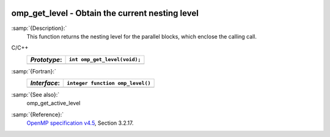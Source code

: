   .. _omp_get_level:

omp_get_level - Obtain the current nesting level
************************************************

:samp:`{Description}:`
  This function returns the nesting level for the parallel blocks,
  which enclose the calling call.

C/C++
  ============  ============================
  *Prototype*:  ``int omp_get_level(void);``
  ============  ============================
  ============  ============================

:samp:`{Fortran}:`
  ============  ================================
  *Interface*:  ``integer function omp_level()``
  ============  ================================
  ============  ================================

:samp:`{See also}:`
  omp_get_active_level

:samp:`{Reference}:`
  `OpenMP specification v4.5 <https://www.openmp.org>`_, Section 3.2.17.

